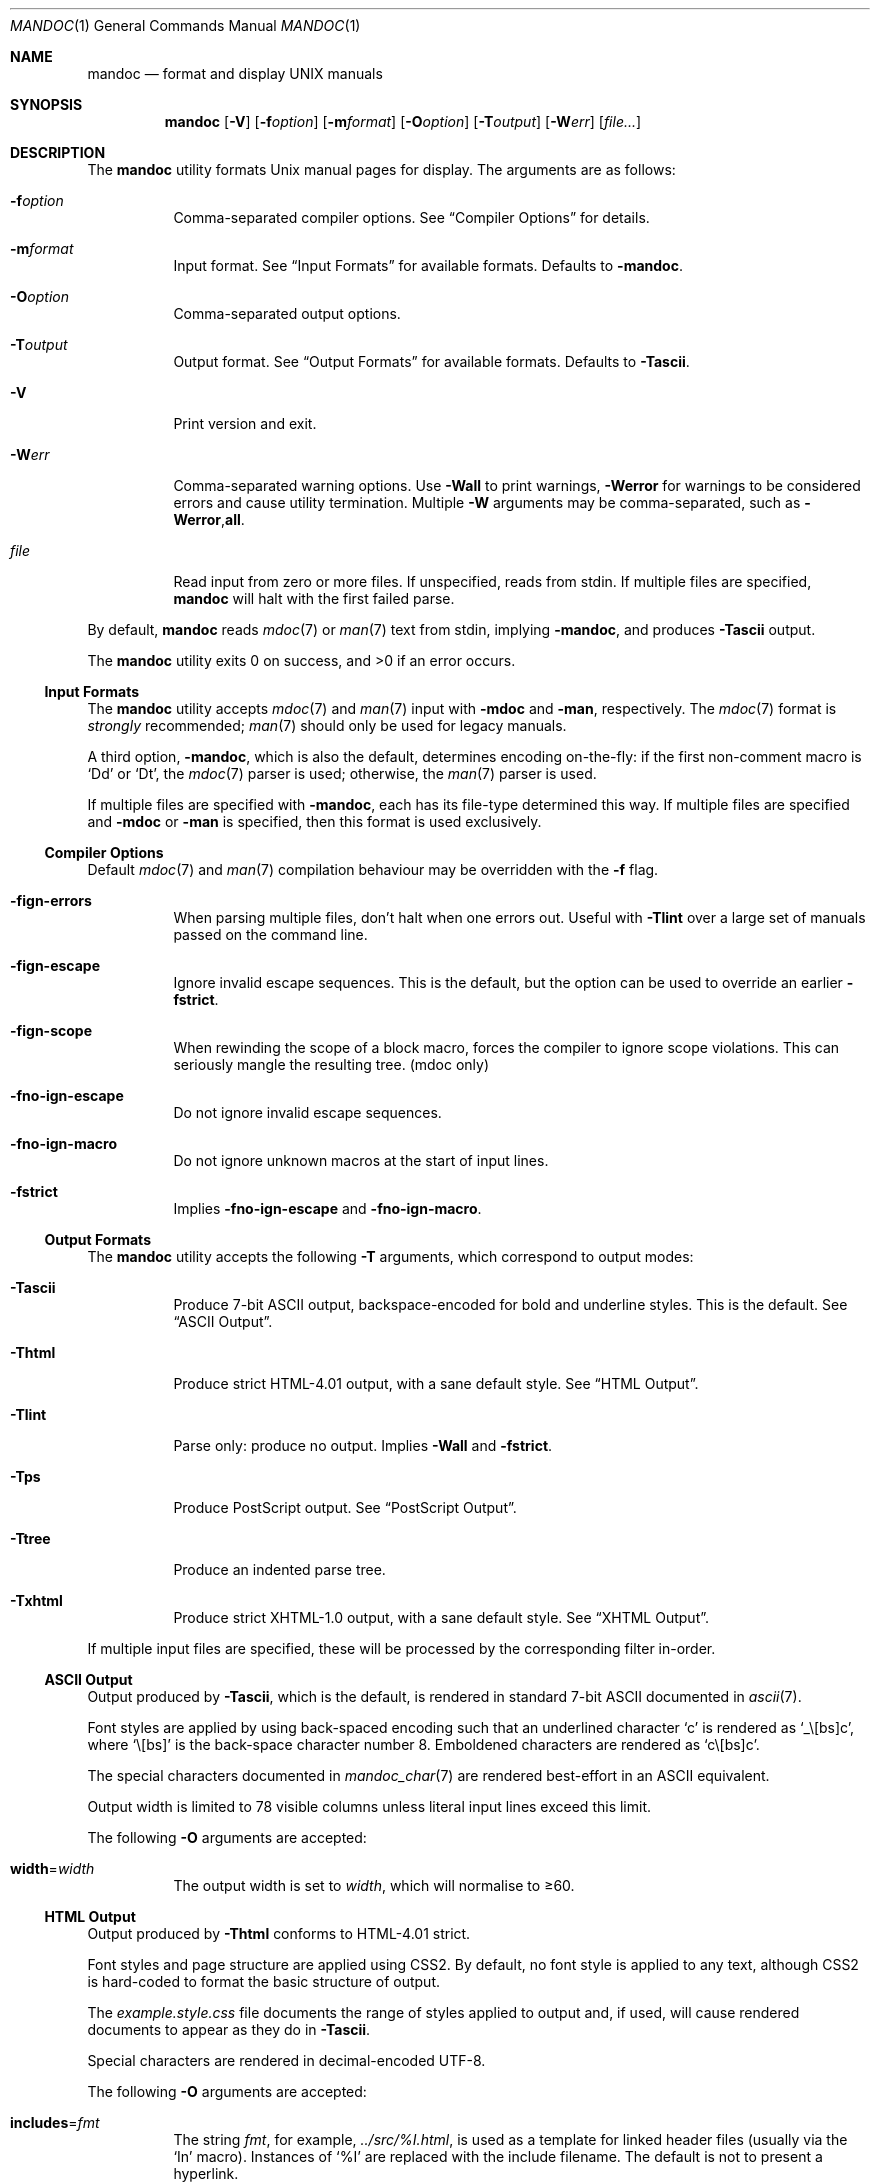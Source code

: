 .\"	$Id$
.\"
.\" Copyright (c) 2009 Kristaps Dzonsons <kristaps@bsd.lv>
.\"
.\" Permission to use, copy, modify, and distribute this software for any
.\" purpose with or without fee is hereby granted, provided that the above
.\" copyright notice and this permission notice appear in all copies.
.\"
.\" THE SOFTWARE IS PROVIDED "AS IS" AND THE AUTHOR DISCLAIMS ALL WARRANTIES
.\" WITH REGARD TO THIS SOFTWARE INCLUDING ALL IMPLIED WARRANTIES OF
.\" MERCHANTABILITY AND FITNESS. IN NO EVENT SHALL THE AUTHOR BE LIABLE FOR
.\" ANY SPECIAL, DIRECT, INDIRECT, OR CONSEQUENTIAL DAMAGES OR ANY DAMAGES
.\" WHATSOEVER RESULTING FROM LOSS OF USE, DATA OR PROFITS, WHETHER IN AN
.\" ACTION OF CONTRACT, NEGLIGENCE OR OTHER TORTIOUS ACTION, ARISING OUT OF
.\" OR IN CONNECTION WITH THE USE OR PERFORMANCE OF THIS SOFTWARE.
.\"
.Dd $Mdocdate$
.Dt MANDOC 1
.Os
.Sh NAME
.Nm mandoc
.Nd format and display UNIX manuals
.Sh SYNOPSIS
.Nm mandoc
.Op Fl V
.Op Fl f Ns Ar option
.Op Fl m Ns Ar format
.Op Fl O Ns Ar option
.Op Fl T Ns Ar output
.Op Fl W Ns Ar err
.Op Ar file...
.Sh DESCRIPTION
The
.Nm
utility formats
.Ux
manual pages for display.
The arguments are as follows:
.Bl -tag -width Ds
.It Fl f Ns Ar option
Comma-separated compiler options.
See
.Sx Compiler Options
for details.
.It Fl m Ns Ar format
Input format.
See
.Sx Input Formats
for available formats.
Defaults to
.Fl m Ns Cm andoc .
.It Fl O Ns Ar option
Comma-separated output options.
.It Fl T Ns Ar output
Output format.
See
.Sx Output Formats
for available formats.
Defaults to
.Fl T Ns Cm ascii .
.It Fl V
Print version and exit.
.It Fl W Ns Ar err
Comma-separated warning options.
Use
.Fl W Ns Cm all
to print warnings,
.Fl W Ns Cm error
for warnings to be considered errors and cause utility
termination.
Multiple
.Fl W
arguments may be comma-separated, such as
.Fl W Ns Cm error , Ns Cm all .
.It Ar file
Read input from zero or more files.
If unspecified, reads from stdin.
If multiple files are specified,
.Nm
will halt with the first failed parse.
.El
.Pp
By default,
.Nm
reads
.Xr mdoc 7
or
.Xr man 7
text from stdin, implying
.Fl m Ns Cm andoc ,
and produces
.Fl T Ns Cm ascii
output.
.Pp
.Ex -std mandoc
.Ss Input Formats
The
.Nm
utility accepts
.Xr mdoc 7
and
.Xr man 7
input with
.Fl m Ns Cm doc
and
.Fl m Ns Cm an ,
respectively.
The
.Xr mdoc 7
format is
.Em strongly
recommended;
.Xr man 7
should only be used for legacy manuals.
.Pp
A third option,
.Fl m Ns Cm andoc ,
which is also the default, determines encoding on-the-fly: if the first
non-comment macro is
.Sq \&Dd
or
.Sq \&Dt ,
the
.Xr mdoc 7
parser is used; otherwise, the
.Xr man 7
parser is used.
.Pp
If multiple
files are specified with
.Fl m Ns Cm andoc ,
each has its file-type determined this way.
If multiple files are
specified and
.Fl m Ns Cm doc
or
.Fl m Ns Cm an
is specified, then this format is used exclusively.
.Ss Compiler Options
Default
.Xr mdoc 7
and
.Xr man 7
compilation behaviour may be overridden with the
.Fl f
flag.
.Bl -tag -width Ds
.It Fl f Ns Cm ign-errors
When parsing multiple files, don't halt when one errors out.
Useful with
.Fl T Ns Cm lint
over a large set of manuals passed on the command line.
.It Fl f Ns Cm ign-escape
Ignore invalid escape sequences.
This is the default, but the option can be used to override an earlier
.Fl f Ns Cm strict .
.It Fl f Ns Cm ign-scope
When rewinding the scope of a block macro, forces the compiler to ignore
scope violations.
This can seriously mangle the resulting tree.
.Pq mdoc only
.It Fl f Ns Cm no-ign-escape
Do not ignore invalid escape sequences.
.It Fl f Ns Cm no-ign-macro
Do not ignore unknown macros at the start of input lines.
.It Fl f Ns Cm strict
Implies
.Fl f Ns Cm no-ign-escape
and
.Fl f Ns Cm no-ign-macro .
.El
.Ss Output Formats
The
.Nm
utility accepts the following
.Fl T
arguments, which correspond to output modes:
.Bl -tag -width Ds
.It Fl T Ns Cm ascii
Produce 7-bit ASCII output, backspace-encoded for bold and underline
styles.
This is the default.
See
.Sx ASCII Output .
.It Fl T Ns Cm html
Produce strict HTML-4.01 output, with a sane default style.
See
.Sx HTML Output .
.It Fl T Ns Cm lint
Parse only: produce no output.
Implies
.Fl W Ns Cm all
and
.Fl f Ns Cm strict .
.It Fl T Ns Cm ps
Produce PostScript output.
See
.Sx PostScript Output .
.It Fl T Ns Cm tree
Produce an indented parse tree.
.It Fl T Ns Cm xhtml
Produce strict XHTML-1.0 output, with a sane default style.
See
.Sx XHTML Output .
.El
.Pp
If multiple input files are specified, these will be processed by the
corresponding filter in-order.
.Ss ASCII Output
Output produced by
.Fl T Ns Cm ascii ,
which is the default, is rendered in standard 7-bit ASCII documented in
.Xr ascii 7 .
.Pp
Font styles are applied by using back-spaced encoding such that an
underlined character
.Sq c
is rendered as
.Sq _ Ns \e[bs] Ns c ,
where
.Sq \e[bs]
is the back-space character number 8.
Emboldened characters are rendered as
.Sq c Ns \e[bs] Ns c .
.Pp
The special characters documented in
.Xr mandoc_char 7
are rendered best-effort in an ASCII equivalent.
.Pp
Output width is limited to 78 visible columns unless literal input lines
exceed this limit.
.Pp
The following
.Fl O
arguments are accepted:
.Bl -tag -width Ds
.It Cm width Ns = Ns Ar width
The output width is set to
.Ar width ,
which will normalise to \(>=60.
.El
.Ss HTML Output
Output produced by
.Fl T Ns Cm html
conforms to HTML-4.01 strict.
.Pp
Font styles and page structure are applied using CSS2.
By default, no font style is applied to any text,
although CSS2 is hard-coded to format
the basic structure of output.
.Pp
The
.Pa example.style.css
file documents the range of styles applied to output and, if used, will
cause rendered documents to appear as they do in
.Fl T Ns Cm ascii .
.Pp
Special characters are rendered in decimal-encoded UTF-8.
.Pp
The following
.Fl O
arguments are accepted:
.Bl -tag -width Ds
.It Cm includes Ns = Ns Ar fmt
The string
.Ar fmt ,
for example,
.Ar ../src/%I.html ,
is used as a template for linked header files (usually via the
.Sq \&In
macro).
Instances of
.Sq \&%I
are replaced with the include filename.
The default is not to present a
hyperlink.
.It Cm man Ns = Ns Ar fmt
The string
.Ar fmt ,
for example,
.Ar ../html%S/%N.%S.html ,
is used as a template for linked manuals (usually via the
.Sq \&Xr
macro).
Instances of
.Sq \&%N
and
.Sq %S
are replaced with the linked manual's name and section, respectively.
If no section is included, section 1 is assumed.
The default is not to
present a hyperlink.
.It Cm style Ns = Ns Ar style.css
The file
.Ar style.css
is used for an external style-sheet.
This must be a valid absolute or
relative URI.
.El
.Ss PostScript Output
PostScript
.Qq Adobe-3.0
Level-2 pages may be generated by
.Fl T Ns Cm ps .
Output pages default to letter sized and are rendered in the Times font
family, 11-point.
.Pp
Special characters are rendered as in
.Sx ASCII Output .
.Pp
The following
.Fl O
arguments are accepted:
.Bl -tag -width Ds
.It Cm paper Ns = Ns Ar name
The paper size
.Ar name
may be one of
.Ar a3 ,
.Ar a4 ,
.Ar a5 ,
.Ar legal ,
or
.Ar letter .
You may also manually specify dimensions as
.Ar NNxNN ,
width by height in millimetres.
If an unknown value is encountered,
.Ar letter
is used.
.El
.Ss XHTML Output
Output produced by
.Fl T Ns Cm xhtml
conforms to XHTML-1.0 strict.
.Pp
See
.Sx HTML Output
for details; beyond generating XHTML tags instead of HTML tags, these
output modes are identical.
.Sh EXAMPLES
To page manuals to the terminal:
.Pp
.D1 $ mandoc \-Wall,error \-fstrict mandoc.1 2\*(Gt&1 | less
.D1 $ mandoc mandoc.1 mdoc.3 mdoc.7 | less
.Pp
To produce HTML manuals with
.Ar style.css
as the style-sheet:
.Pp
.D1 $ mandoc \-Thtml -Ostyle=style.css mdoc.7 \*(Gt mdoc.7.html
.Pp
To check over a large set of manuals:
.Pp
.Dl $ mandoc \-Tlint \-fign-errors `find /usr/src -name \e*\e.[1-9]`
.Pp
To produce a series of PostScript manuals for A4 paper:
.Pp
.D1 $ mandoc \-Tps \-Opaper=a4 mdoc.7 man.7 \*(Gt manuals.ps
.Sh COMPATIBILITY
This section summarises
.Nm
compatibility with
.Xr groff 1 .
Each input and output format is separately noted.
.Ss ASCII Compatibility
.Bl -bullet -compact
.It
The
.Sq \e~
special character doesn't produce expected behaviour in
.Fl T Ns Cm ascii .
.It
The
.Sq \&Bd \-literal
and
.Sq \&Bd \-unfilled
macros of
.Xr mdoc 7
in
.Fl T Ns Cm ascii
are synonyms, as are \-filled and \-ragged.
.It
In
.Xr groff 1 ,
the
.Sq \&Pa
.Xr mdoc 7
macro does not underline when scoped under an
.Sq \&It
in the FILES section.
This behaves correctly in
.Nm .
.It
A list or display following the
.Sq \&Ss
.Xr mdoc 7
macro in
.Fl T Ns Cm ascii
does not assert a prior vertical break, just as it doesn't with
.Sq \&Sh .
.It
The
.Sq \&na
.Xr man 7
macro in
.Fl T Ns Cm ascii
has no effect.
.It
Words aren't hyphenated.
.It
In normal mode (not a literal block), blocks of spaces aren't preserved,
so double spaces following sentence closure are reduced to a single space;
.Xr groff 1
retains spaces.
.It
Sentences are unilaterally monospaced.
.El
.Ss HTML/XHTML Compatibility
.Bl -bullet -compact
.It
The
.Sq \efP
escape will revert the font to the previous
.Sq \ef
escape, not to the last rendered decoration, which is now dictated by
CSS instead of hard-coded.
It also will not span past the current scope,
for the same reason.
Note that in
.Sx ASCII Output
mode, this will work fine.
.It
The
.Xr mdoc 7
.Sq \&Bl \-hang
and
.Sq \&Bl \-tag
list types render similarly (no break following overreached left-hand
side) due to the expressive constraints of HTML.
.It
The
.Xr man 7
.Sq IP
and
.Sq TP
lists render similarly.
.El
.Sh SEE ALSO
.Xr man 7 ,
.Xr mandoc_char 7 ,
.Xr mdoc 7
.Sh AUTHORS
The
.Nm
utility was written by
.An Kristaps Dzonsons Aq kristaps@bsd.lv .
.Sh CAVEATS
The
.Fl T Ns Cm html
and
.Fl T Ns Cm xhtml
CSS2 styling used for
.Fl m Ns Cm doc
input lists does not render properly in older browsers, such as Internet
Explorer 6 and earlier.
.Pp
In
.Fl T Ns Cm html
and
.Fl T Ns Cm xhtml ,
the maximum size of an element attribute is determined by
.Dv BUFSIZ ,
which is usually 1024 bytes.
Be aware of this when setting long link
formats such as
.Fl O Ns Cm style Ns = Ns Ar really/long/link .
.Pp
The
.Fl T Ns Cm html
and
.Fl T Ns Cm xhtml
output modes don't render the
.Sq \es
font size escape documented in
.Xr mdoc 7
and
.Xr man 7 .
.Pp
Nesting elements within next-line element scopes of
.Fl m Ns Cm an ,
such as
.Sq br
within an empty
.Sq B ,
will confuse
.Fl T Ns Cm html
and
.Fl T Ns Cm xhtml
and cause them to forget the formatting of the prior next-line scope.
.Pp
The
.Sq i
macro in
.Fl m Ns Cm an
should italicise all subsequent text if a line argument is not provided.
This behaviour is not implemented.
The
.Sq \(aq
control character is an alias for the standard macro control character
and does not emit a line-break as stipulated in GNU troff.
